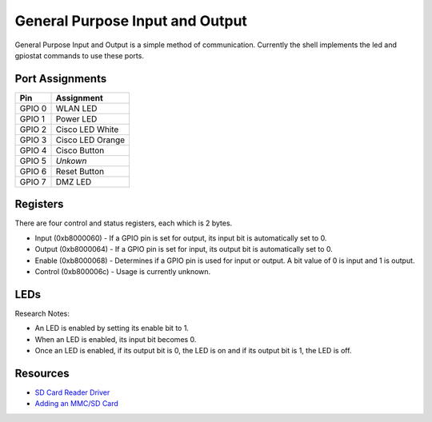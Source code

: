 General Purpose Input and Output
================================

General Purpose Input and Output is a simple method of communication.
Currently the shell implements the led and gpiostat commands to use
these ports.

Port Assignments
----------------

+----------+--------------------+
| Pin      | Assignment         |
+==========+====================+
| GPIO 0   | WLAN LED           |
+----------+--------------------+
| GPIO 1   | Power LED          |
+----------+--------------------+
| GPIO 2   | Cisco LED White    |
+----------+--------------------+
| GPIO 3   | Cisco LED Orange   |
+----------+--------------------+
| GPIO 4   | Cisco Button       |
+----------+--------------------+
| GPIO 5   | *Unkown*           |
+----------+--------------------+
| GPIO 6   | Reset Button       |
+----------+--------------------+
| GPIO 7   | DMZ LED            |
+----------+--------------------+

Registers
---------

There are four control and status registers, each which is 2 bytes.

-  Input (0xb8000060) - If a GPIO pin is set for output, its input bit
   is automatically set to 0.
-  Output (0xb8000064) - If a GPIO pin is set for input, its output bit
   is automatically set to 0.
-  Enable (0xb8000068) - Determines if a GPIO pin is used for input or
   output. A bit value of 0 is input and 1 is output.
-  Control (0xb800006c) - Usage is currently unknown.

LEDs
----

Research Notes:

-  An LED is enabled by setting its enable bit to 1.
-  When an LED is enabled, its input bit becomes 0.
-  Once an LED is enabled, if its output bit is 0, the LED is on and if
   its output bit is 1, the LED is off.

Resources
---------

-  `SD Card Reader
   Driver <http://devel.masikh.org/OpenWRT/mmc/wrt54gl-v1.1/mmc.c>`__
-  `Adding an MMC/SD
   Card <http://wiki.openwrt.org/OpenWrtDocs/Customizing/Hardware/MMC>`__

